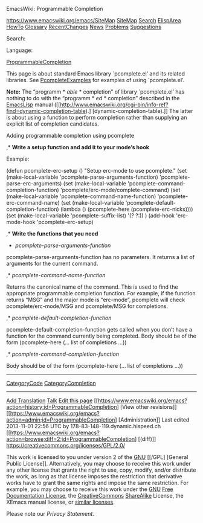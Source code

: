 #+URL: https://www.emacswiki.org/emacs/ProgrammableCompletion
#+AUTHOR: lujun9972
#+DATE: [2017-04-17 一 10:31]
#+TAGS: raw
#+LANGUAGE: zh-CN
#+OPTIONS: H:6 num:nil toc:t \n:nil ::t |:t ^:nil -:nil f:t *:t <:nil
EmacsWiki: Programmable Completion

[[https://www.emacswiki.org/emacs/SiteMap]]
[[https://www.emacswiki.org/emacs/SiteMap][SiteMap]]
[[https://www.emacswiki.org/emacs/Search][Search]]
[[https://www.emacswiki.org/emacs/ElispArea][ElispArea]]
[[https://www.emacswiki.org/emacs/HowTo][HowTo]]
[[https://www.emacswiki.org/emacs/Glossary][Glossary]]
[[https://www.emacswiki.org/emacs/RecentChanges][RecentChanges]]
[[https://www.emacswiki.org/emacs/News][News]]
[[https://www.emacswiki.org/emacs/Problems][Problems]]
[[https://www.emacswiki.org/emacs/Suggestions][Suggestions]] 

Search:

Language:

[[https://www.emacswiki.org/emacs?search=%22ProgrammableCompletion%22][ProgrammableCompletion]]


This page is about standard Emacs library `pcomplete.el’ and its related libraries. See
[[https://www.emacswiki.org/emacs/PcompleteExamples][PcompleteExamples]] for examples
of using `pcomplete.el’.

 *Note:* The “programm * /able/ * completion” of library `pcomplete.el’ has nothing to
 do with the “programm * /ed/ * completion” described in the
 [[https://www.emacswiki.org/emacs/EmacsLisp][EmacsLisp]] manual
 ([[http://www.emacswiki.org/cgi-bin/info-ref?find=dynamic-completion-table).]
 [dynamic-completion-table).]] The latter is about using a function to perform completion
 rather than supplying an explicit list of completion candidates.

Adding programmable completion using pcomplete

,* *Write a setup function and add it to your mode’s hook* 

Example: 

(defun pcomplete-erc-setup () 
"Setup erc-mode to use pcomplete." 
(set (make-local-variable 'pcomplete-parse-arguments-function) 
   'pcomplete-parse-erc-arguments) 
(set (make-local-variable 'pcomplete-command-completion-function)  
   'pcomplete/erc-mode/complete-command)
(set (make-local-variable 'pcomplete-command-name-function) 
    'pcomplete-erc-command-name)
(set (make-local-variable 'pcomplete-default-completion-function)
    (lambda () (pcomplete-here (pcomplete-erc-nicks))))
(set (make-local-variable 'pcomplete-suffix-list) '(?  ?:)) 
)                 
(add-hook 'erc-mode-hook 'pcomplete-erc-setup)                                                                                                                                                         

,* *Write the functions that you need* 

 * /pcomplete-parse-arguments-function/ 

pcomplete-parse-arguments-function has no parameters. It returns a list of arguments for
the current command.

,* /pcomplete-command-name-function/ 

Returns the canonical name of the command. This is used to find the appropriate
programmable completion function. For example, if the function returns “MSG” and the
major mode is “erc-mode”, pcomplete will check pcomplete/erc-mode/MSG and
pcomplete/MSG for completions.

,* /pcomplete-default-completion-function/ 

pcomplete-default-completion-function gets called when you don’t have a function for the
command currently being completed. Body should be of the form (pcomplete-here (… list of
completions …))

,* /pcomplete-command-completion-function/ 

Body should be of the form (pcomplete-here (… list of completions …))

-------------------------------------------------------------------------------

[[https://www.emacswiki.org/emacs/CategoryCode][CategoryCode]]
[[https://www.emacswiki.org/emacs/CategoryCompletion][CategoryCompletion]]

-------------------------------------------------------------------------------

[[https://www.emacswiki.org/emacs?action=translate;id=ProgrammableCompletion;missing=de_es_fr_it_ja_ko_pt_ru_se_uk_zh][Add
Translation]]
[[https://www.emacswiki.org/emacs/Comments_on_ProgrammableCompletion][Talk]]
[[https://www.emacswiki.org/emacs?action=edit;id=ProgrammableCompletion][Edit this
page]] [[https://www.emacswiki.org/emacs?action=history;id=ProgrammableCompletion]
[View other revisions]]
[[https://www.emacswiki.org/emacs?action=admin;id=ProgrammableCompletion]
[Administration]]
Last edited 2013-11-01 22:56 UTC by 178-83-148-119.dynamic.hispeed.ch
[[https://www.emacswiki.org/emacs?action=browse;diff=2;id=ProgrammableCompletion]
[(diff)]]
[[https://creativecommons.org/licenses/GPL/2.0/]] 

This work is licensed to you under version 2 of the [[https://www.gnu.org/][GNU]] [[/GPL]
[General Public License]]. Alternatively, you may choose to receive this work under any other
license that grants the right to use, copy, modify, and/or distribute the work, as long as that
license imposes the restriction that derivative works have to grant the same rights and
impose the same restriction. For example, you may choose to receive this work under the
[[https://www.gnu.org/][GNU]] [[/FDL][Free Documentation License]], the
[[https://creativecommons.org/][CreativeCommons]]
[[https://creativecommons.org/licenses/sa/1.0/][ShareAlike]] License, the XEmacs manual
license, or [[/OLD][similar licenses]]. 

Please note our [[Privacy][Privacy Statement]].

